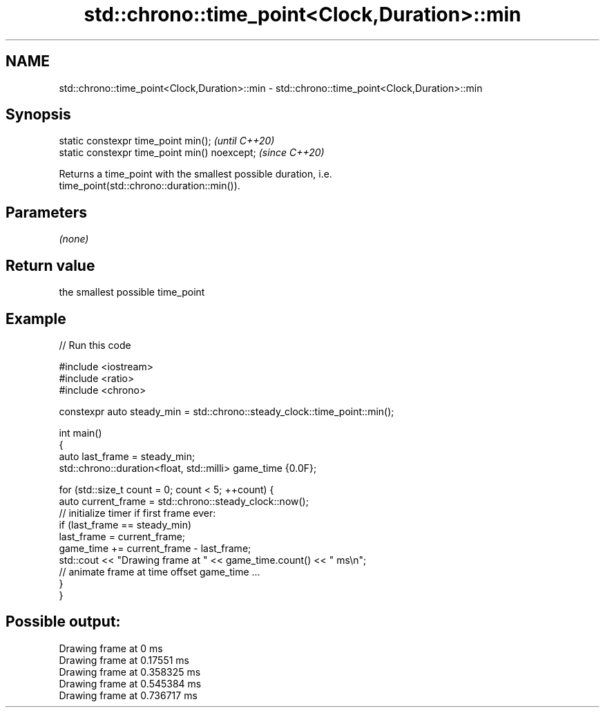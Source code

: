 .TH std::chrono::time_point<Clock,Duration>::min 3 "2019.08.27" "http://cppreference.com" "C++ Standard Libary"
.SH NAME
std::chrono::time_point<Clock,Duration>::min \- std::chrono::time_point<Clock,Duration>::min

.SH Synopsis
   static constexpr time_point min();           \fI(until C++20)\fP
   static constexpr time_point min() noexcept;  \fI(since C++20)\fP

   Returns a time_point with the smallest possible duration, i.e.
   time_point(std::chrono::duration::min()).

.SH Parameters

   \fI(none)\fP

.SH Return value

   the smallest possible time_point

.SH Example

   
// Run this code

 #include <iostream>
 #include <ratio>
 #include <chrono>

 constexpr auto steady_min = std::chrono::steady_clock::time_point::min();

 int main()
 {
     auto last_frame = steady_min;
     std::chrono::duration<float, std::milli> game_time {0.0F};

     for (std::size_t count = 0; count < 5; ++count) {
         auto current_frame = std::chrono::steady_clock::now();
         // initialize timer if first frame ever:
         if (last_frame == steady_min)
             last_frame = current_frame;
         game_time += current_frame - last_frame;
         std::cout << "Drawing frame at " << game_time.count() << " ms\\n";
         // animate frame at time offset game_time ...
     }
 }

.SH Possible output:

 Drawing frame at 0 ms
 Drawing frame at 0.17551 ms
 Drawing frame at 0.358325 ms
 Drawing frame at 0.545384 ms
 Drawing frame at 0.736717 ms

